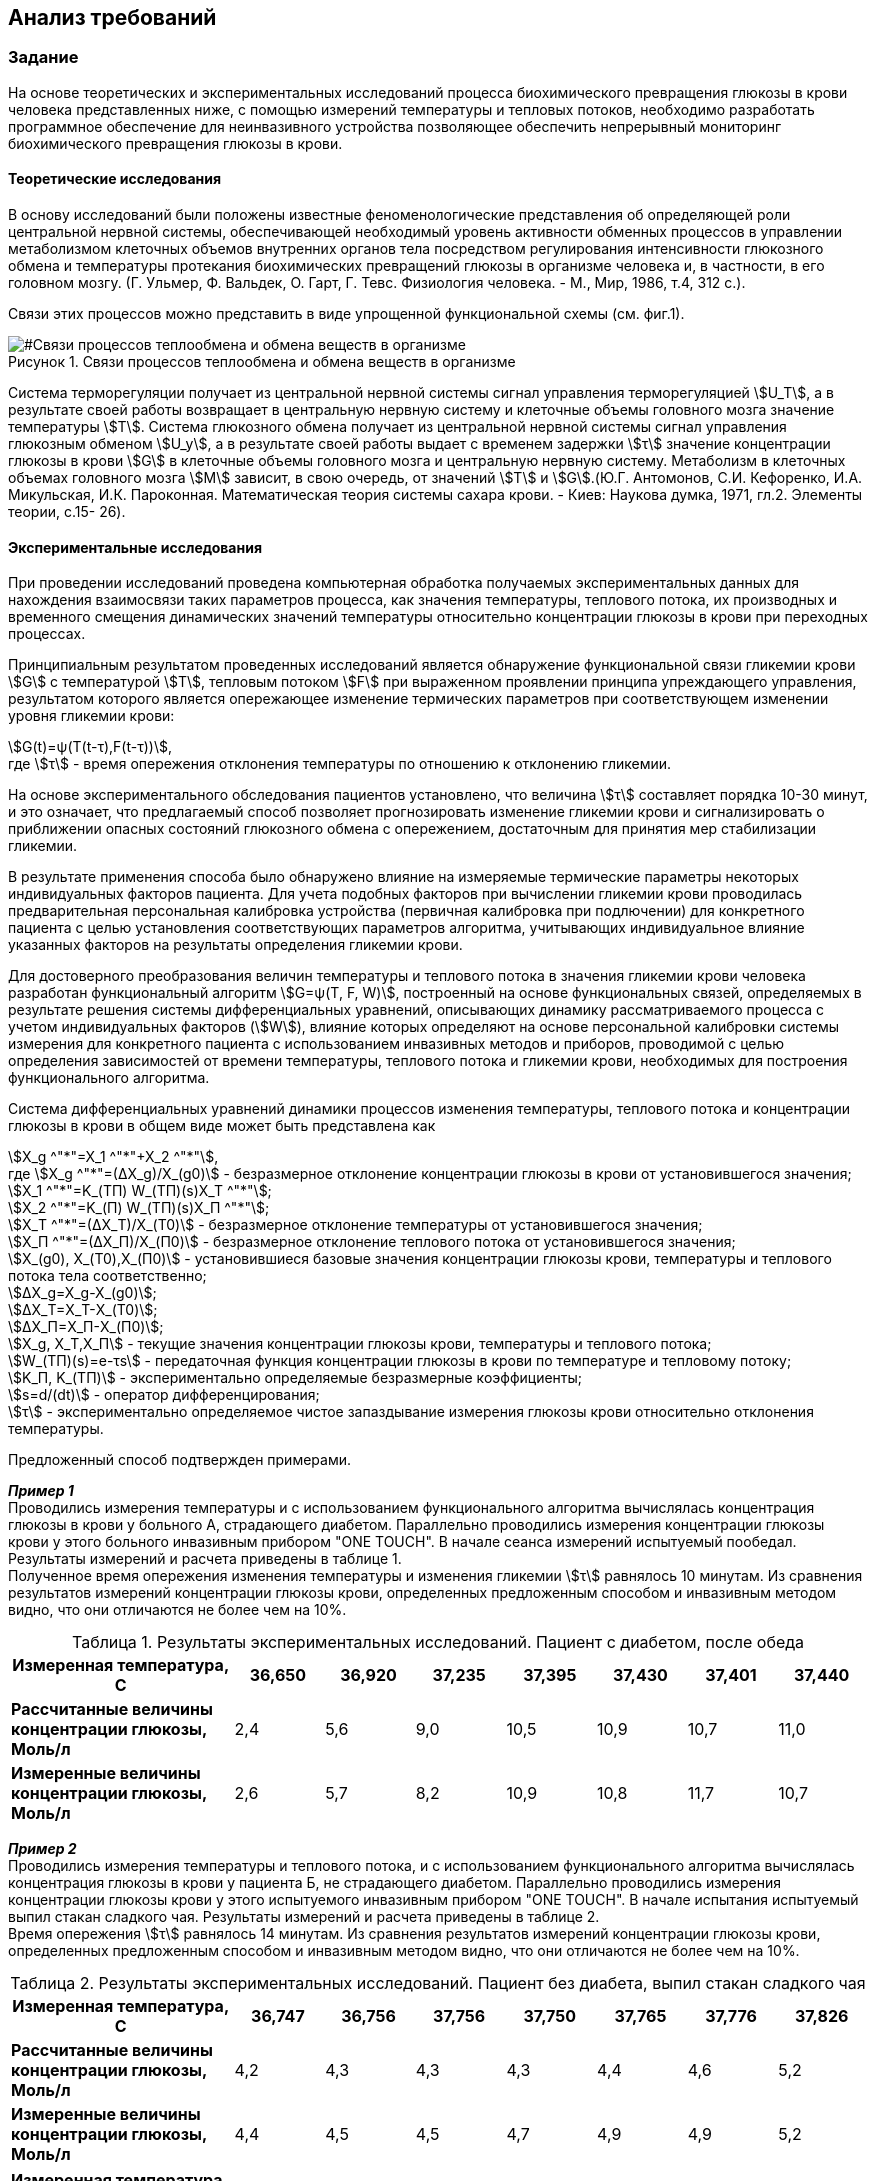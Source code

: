 :toc: macro
:icons: font
:figure-caption: Рисунок
:table-caption: Таблица
:stem: Формула


== Анализ требований

=== Задание

На основе теоретических и экспериментальных исследований процесса биохимического превращения глюкозы в крови человека представленных ниже, с помощью измерений температуры и тепловых потоков, необходимо разработать программное обеспечение для неинвазивного устройства позволяющее обеспечить непрерывный мониторинг биохимического превращения глюкозы в крови.

==== Теоретические исследования

В основу исследований были положены известные феноменологические представления об определяющей роли центральной нервной системы, обеспечивающей необходимый уровень активности обменных процессов в управлении метаболизмом клеточных объемов внутренних органов тела посредством регулирования интенсивности глюкозного обмена и температуры протекания биохимических превращений глюкозы в организме человека и, в частности, в его головном мозгу. (Г. Ульмер, Ф. Вальдек, О. Гарт, Г. Тевс. Физиология человека. - М., Мир, 1986, т.4, 312 с.).

Связи этих процессов можно представить в виде упрощенной функциональной схемы (см. фиг.1). 

[#Связи процессов теплообмена и обмена веществ в организме]
.Связи процессов теплообмена и обмена веществ в организме
image::Svyazy processov.png[]

Система терморегуляции получает из центральной нервной системы сигнал управления терморегуляцией stem:[U_T], а в результате своей работы возвращает в центральную нервную систему и клеточные объемы головного мозга значение температуры stem:[Т]. Система глюкозного обмена получает из центральной нервной системы сигнал управления глюкозным обменом stem:[U_y], а в результате своей работы выдает с временем задержки stem:[τ] значение концентрации глюкозы в крови stem:[G] в клеточные объемы головного мозга и центральную нервную систему. Метаболизм в клеточных объемах головного мозга stem:[М] зависит, в свою очередь, от значений stem:[Т] и stem:[G].(Ю.Г. Антомонов, С.И. Кефоренко, И.А. Микульская, И.К. Пароконная. Математическая теория системы сахара крови. - Киев: Наукова думка, 1971, гл.2. Элементы теории, с.15- 26). 

==== Экспериментальные исследования

При проведении исследований проведена компьютерная обработка получаемых экспериментальных данных для нахождения взаимосвязи таких параметров процесса, как значения температуры, теплового потока, их производных и временного смещения динамических значений температуры относительно концентрации глюкозы в крови при переходных процессах. 

Принципиальным результатом проведенных исследований является обнаружение функциональной связи гликемии крови stem:[G] с температурой stem:[Т], тепловым потоком stem:[F] при выраженном проявлении принципа упреждающего управления, результатом которого является опережающее изменение термических параметров при соответствующем изменении уровня гликемии крови:

stem:[G(t)=ψ(T(t-τ),F(t-τ))], +
где stem:[τ] - время опережения отклонения температуры по отношению к отклонению гликемии.

На основе экспериментального обследования пациентов установлено, что величина stem:[τ] составляет порядка 10-30 минут, и это означает, что предлагаемый способ позволяет прогнозировать изменение гликемии крови и сигнализировать о приближении опасных состояний глюкозного обмена с опережением, достаточным для принятия мер стабилизации гликемии.

В результате применения способа было обнаружено влияние на измеряемые термические параметры некоторых индивидуальных факторов пациента. Для учета подобных факторов при вычислении гликемии крови проводилась предварительная персональная калибровка устройства (первичная калибровка при подлючении) для конкретного пациента с целью установления соответствующих параметров алгоритма, учитывающих индивидуальное влияние указанных факторов на результаты определения гликемии крови.

Для достоверного преобразования величин температуры и теплового потока в значения гликемии крови человека разработан функциональный алгоритм stem:[G=ψ(Т, F, W)], построенный на основе функциональных связей, определяемых в результате решения системы дифференциальных уравнений, описывающих динамику рассматриваемого процесса с учетом индивидуальных факторов (stem:[W]), влияние которых определяют на основе персональной калибровки системы измерения для конкретного пациента с использованием инвазивных методов и приборов, проводимой с целью определения зависимостей от времени температуры, теплового потока и гликемии крови, необходимых для построения функционального алгоритма.

Система дифференциальных уравнений динамики процессов изменения температуры, теплового потока и концентрации глюкозы в крови в общем виде может быть представлена как

stem:[X_g ^"*"=X_1 ^"*"+X_2 ^"*"], +
где stem:[X_g ^"*"=(∆X_g)/X_(g0)] - безразмерное отклонение концентрации глюкозы в крови от установившегося значения; +
stem:[X_1 ^"*"=K_(ТП) W_(ТП)(s)X_T ^"*"]; +
stem:[X_2 ^"*"=K_(П) W_(ТП)(s)X_П ^"*"]; +
stem:[X_Т ^"*"=(∆X_Т)/X_(Т0)] - безразмерное отклонение температуры от установившегося значения; +
stem:[X_П ^"*"=(∆X_П)/X_(П0)] - безразмерное отклонение теплового потока от установившегося значения; +
stem:[X_(g0), X_(Т0),X_(П0)] - установившиеся базовые значения концентрации глюкозы крови, температуры и теплового потока тела соответственно; +
stem:[∆X_g=X_g-X_(g0)]; +
stem:[∆X_Т=X_Т-X_(Т0)]; +
stem:[∆X_П=X_П-X_(П0)]; +
stem:[X_g, X_Т,X_П] - текущие значения концентрации глюкозы крови, температуры и теплового потока;  +
stem:[W_(ТП)(s)=e-τs] - передаточная функция концентрации глюкозы в крови по температуре и тепловому потоку; +
stem:[K_П, K_(ТП)] - экспериментально определяемые безразмерные коэффициенты; + 
stem:[s=d/(dt)] - оператор дифференцирования; +
stem:[τ] - экспериментально определяемое чистое запаздывание измерения глюкозы крови относительно отклонения температуры.

Предложенный способ подтвержден примерами.

*_Пример 1_* +
Проводились измерения температуры  и с использованием функционального алгоритма вычислялась концентрация глюкозы в крови у больного А, страдающего диабетом. Параллельно проводились измерения концентрации глюкозы крови у этого больного инвазивным прибором "ONE TOUCH". В начале сеанса измерений испытуемый пообедал. Результаты измерений и расчета приведены в таблице 1. +
Полученное время опережения изменения температуры и изменения гликемии stem:[τ] равнялось 10 минутам. Из сравнения результатов измерений концентрации глюкозы крови, определенных предложенным способом и инвазивным методом видно, что они отличаются не более чем на 10%.

[#Результаты экспериментальных исследований. Пациент с диабетом, после обеда]
.Результаты экспериментальных исследований. Пациент с диабетом, после обеда
[options="header"]
[cols="5,2,2,2,2,2,2,2"]
|=====================
|*Измеренная температура, С*|36,650|36,920|37,235|37,395|37,430|37,401|37,440
|*Рассчитанные величины концентрации глюкозы, Моль/л*|2,4|5,6|9,0|10,5|10,9|10,7|11,0
|*Измеренные величины концентрации глюкозы, Моль/л*|2,6|5,7|8,2|10,9|10,8|11,7|10,7
|=====================

*_Пример 2_* +
Проводились измерения температуры и теплового потока, и с использованием функционального алгоритма вычислялась концентрация глюкозы в крови у пациента Б, не страдающего диабетом. Параллельно проводились измерения концентрации глюкозы крови у этого испытуемого инвазивным прибором "ONE TOUCH". В начале испытания испытуемый выпил стакан сладкого чая. Результаты измерений и расчета приведены в таблице 2. +
Время опережения stem:[τ] равнялось 14 минутам. Из сравнения результатов измерений концентрации глюкозы крови, определенных предложенным способом и инвазивным методом видно, что они отличаются не более чем на 10%.

[#Результаты экспериментальных исследований. Пациент без диабета, выпил стакан сладкого чая]
.Результаты экспериментальных исследований. Пациент без диабета, выпил стакан сладкого чая
[options="header"]
[cols="5,2,2,2,2,2,2,2"]
|=====================
|*Измеренная температура, С*|36,747|36,756|37,756|37,750|37,765|37,776|37,826
|*Рассчитанные величины концентрации глюкозы, Моль/л*|4,2|4,3|4,3|4,3|4,4|4,6|5,2
|*Измеренные величины концентрации глюкозы, Моль/л*|4,4|4,5|4,5|4,7|4,9|4,9|5,2
|=====================
[cols="5,2,2,2,2,2,2,2"]
|=====================
|*Измеренная температура, С*|36,874|36,921|36,918|36,891|36,783|36,705|36,668
|*Рассчитанные величины концентрации глюкозы, Моль/л*|5,8|6,4|6,4|6,0|4,7|3,5|3,1
|*Измеренные величины концентрации глюкозы, Моль/л*|5,4|5,8|5,7|5,4|4,7|3,5|3,1
|=====================

=== Окружение программы

[#Окружение программы или структурная схема устройства]
.Окружение программы или структурная схема устройства
image::Structura.png[]

[#Описание окружения]
.Описание окружения
[options="header"]
[cols="4,9"]
|=====================
|Наименование блока | Описание
|*Термистор*|Считывает информацию об изменении тмпературы с точностью до сотых или тысячных долей, передает информацию на АЦП в виде напряжения
|*АЦП (аналогово-цифровой преобразователь)*|Преобразует полученную информацию c датчика в цифровой сигнал
|*Микропроцессор*|выполняет преобразование получнной информации в температуру, а также отвечает на запросы приемника информации (приемник информации преобразует температуру в показаня уровня концентрации глюкозы в крови)
|*Bluetooth*|По запросу внешнего устройства (приемника) передает измеренную информацию
|*Приемник информации*|Внешнее устройство (в данной работе не рассматривается)
|=====================

=== Используемое оборудование (черновик черновика)
//+настройка оборудования
[#Описание используемого обордования]
.Описание используемого оборудования
[options="header"]
[cols="7,9"]
|=====================
|Наименование | Характеристики
|=====================
[cols="5,2,1,1,1,1"]
|=====================
|Наименование блока | Оборудование |g|g|g|g
|*Термистор (Z-термистор)* | TZ-3 |g|g|g|g
|=====================

Частота измерений не меньше 1 раза в секунду.

В качестве датчиков используют бесконтактные датчики температуры и теплового потока или контактные Z-термисторы, которые фиксируютна теле с помощью упругого элемента, либо приклеивают к коже и изолируют от внешней среды тепловой изоляцией.

=== Формулы устройства

==== Преобразование напряжения в температуру

//(см. "библию")

==== Преобразование температуры в глюкозу
Непрерывный или часто-прерывистый мониторинг концентрации глюкозы в крови, включающий неинвазивное измерение с помощью датчиков измерительного устройства температуры, тепловых потоков и косвенного определения концентрации глюкозы в крови проводят по формуле: 

stem:[X_g ^"*"=X_1 ^"*"+X_2 ^"*"], +
где stem:[X_1 ^"*"=K_(ТП) W_(ТП)(s)X_T ^"*"], +
stem:[X_2 ^"*"=K_П W_(ТП)(s)X_T ^"*"], +
где stem:[X_Т ^"*] - безразмерное отклонение температуры от установившегося значения, + 
stem:[X_П ^"*"] - безразмерное отклонение теплового потока от установившегося значения, +
stem:[W_(ТП)(s)=e-τs] - передаточная функция концентрации глюкозы в крови по температуре и тепловому потоку, +
stem:[τ] - запаздывание изменения глюкозы крови относительно отклонения температуры, + 
stem:[K_(ТП), K_П] - калибровочные коэффициенты, +
stem:[s=d/(dt)] - оператор дифференцирования, +
при этом настройку калибровочных коэффициентов и времени запаздывания производят в автоматическом режиме по периодически поступающим в вычислительный блок устройства неинвазивного определения концентрации глюкозы в крови данных полученных инвазивным путем, для чего вычислительный блок неинвазивного измерительного устройства соединяют с инвазивным глюкометром по беспроводной сети Bluetooth.
